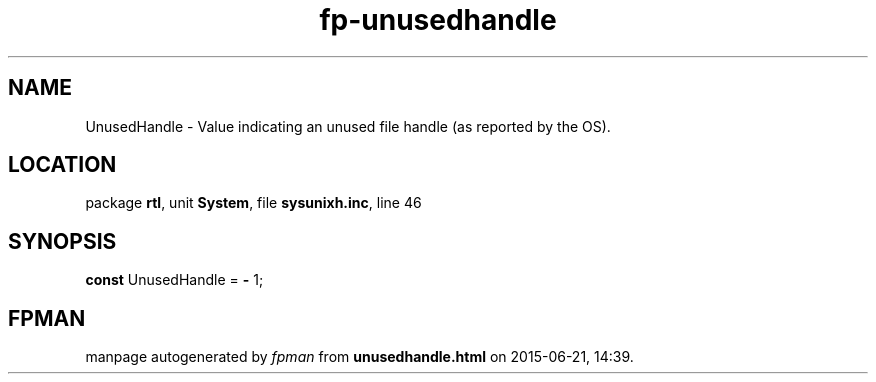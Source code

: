 .\" file autogenerated by fpman
.TH "fp-unusedhandle" 3 "2014-03-14" "fpman" "Free Pascal Programmer's Manual"
.SH NAME
UnusedHandle - Value indicating an unused file handle (as reported by the OS).
.SH LOCATION
package \fBrtl\fR, unit \fBSystem\fR, file \fBsysunixh.inc\fR, line 46
.SH SYNOPSIS
\fBconst\fR UnusedHandle = \fB-\fR 1;

.SH FPMAN
manpage autogenerated by \fIfpman\fR from \fBunusedhandle.html\fR on 2015-06-21, 14:39.

